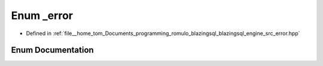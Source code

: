 .. _exhale_enum_error_8hpp_1a43b1a8391d990a85e89d3ad398e7aa3a:

Enum _error
===========

- Defined in :ref:`file__home_tom_Documents_programming_romulo_blazingsql_blazingsql_engine_src_error.hpp`


Enum Documentation
------------------


.. doxygenenum:: _error
